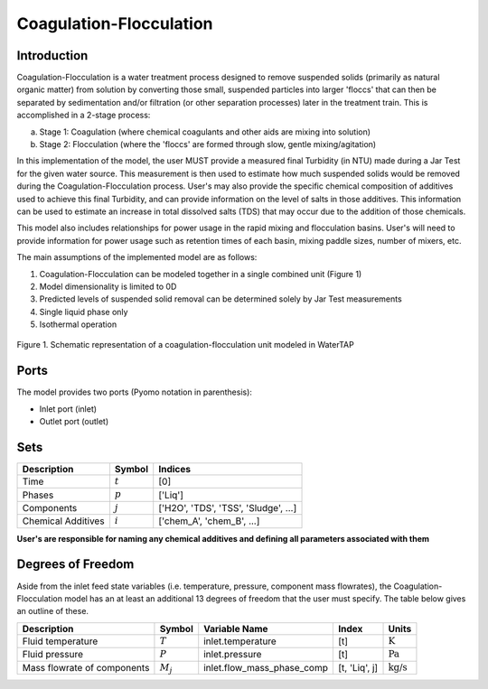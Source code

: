 Coagulation-Flocculation
========================

Introduction
------------

Coagulation-Flocculation is a water treatment process  designed to remove suspended
solids (primarily as natural organic matter) from solution by converting those small,
suspended particles into larger 'floccs' that can then be separated by sedimentation
and/or filtration (or other separation processes) later in the treatment train. This
is accomplished in a 2-stage process:

a) Stage 1: Coagulation (where chemical coagulants and other aids are mixing into solution)
b) Stage 2: Flocculation (where the 'floccs' are formed through slow, gentle mixing/agitation)

In this implementation of the model, the user MUST provide a measured final Turbidity (in NTU) made
during a Jar Test for the given water source. This measurement is then used to estimate how much
suspended solids would be removed during the Coagulation-Flocculation process. User's may also
provide the specific chemical composition of additives used to achieve this final Turbidity, and
can provide information on the level of salts in those additives. This information can be used
to estimate an increase in total dissolved salts (TDS) that may occur due to the addition of
those chemicals.

This model also includes relationships for power usage in the rapid mixing and flocculation
basins. User's will need to provide information for power usage such as retention times of
each basin, mixing paddle sizes, number of mixers, etc.

The main assumptions of the implemented model are as follows:

1) Coagulation-Flocculation can be modeled together in a single combined unit (Figure 1)
2) Model dimensionality is limited to 0D
3) Predicted levels of suspended solid removal can be determined solely by Jar Test measurements
4) Single liquid phase only
5) Isothermal operation

.. figure:: ../../_static/unit_models/coagulation_flocculation.png
    :width: 400
    :align: center

    Figure 1. Schematic representation of a coagulation-flocculation unit modeled in WaterTAP

Ports
-----

The model provides two ports (Pyomo notation in parenthesis):

* Inlet port (inlet)
* Outlet port (outlet)

Sets
----
.. csv-table::
   :header: "Description", "Symbol", "Indices"

   "Time", ":math:`t`", "[0]"
   "Phases", ":math:`p`", "['Liq']"
   "Components", ":math:`j`", "['H2O', 'TDS', 'TSS', 'Sludge', ...]"
   "Chemical Additives", ":math:`i`", "['chem_A', 'chem_B', ...]"

**User's are responsible for naming any chemical additives and defining all parameters associated with them**

Degrees of Freedom
------------------
Aside from the inlet feed state variables (i.e. temperature, pressure, component mass flowrates),
the Coagulation-Flocculation model has an at least an additional 13 degrees of freedom that
the user must specify. The table below gives an outline of these.

.. csv-table::
   :header: "Description", "Symbol", "Variable Name", "Index", "Units"

   "Fluid temperature", ":math:`T`", "inlet.temperature", "[t]", ":math:`\text{K}`"
   "Fluid pressure", ":math:`P`", "inlet.pressure", "[t]", ":math:`\text{Pa}`"
   "Mass flowrate of components", ":math:`M_j`", "inlet.flow_mass_phase_comp", "[t, 'Liq', j]", ":math:`\text{kg/s}`"

